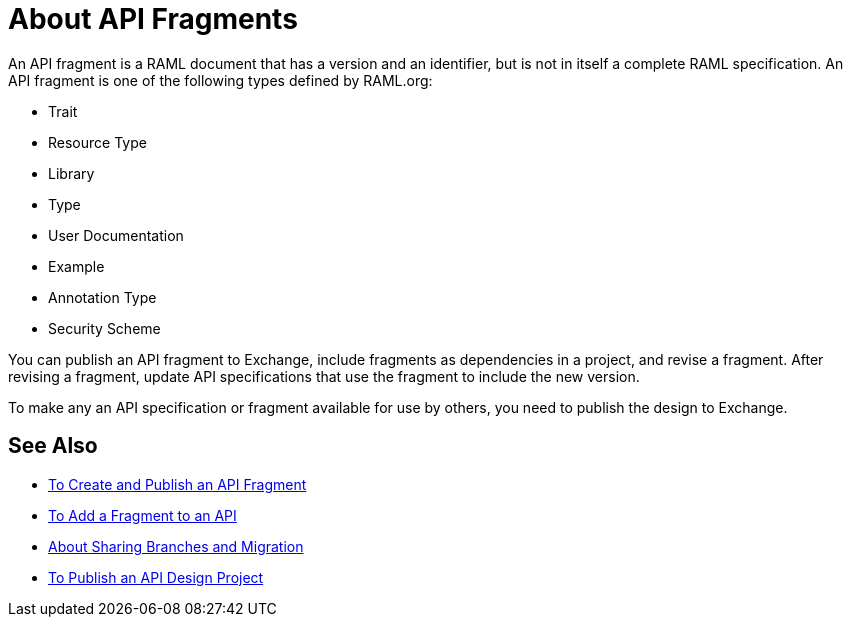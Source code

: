 = About API Fragments

An API fragment is a RAML document that has a version and an identifier, but is not in itself a complete RAML specification. An API fragment is one of the following types defined by RAML.org:

* Trait
* Resource Type
* Library
* Type
* User Documentation
* Example
* Annotation Type
* Security Scheme

You can publish an API fragment to Exchange, include fragments as dependencies in a project, and revise a fragment. After revising a fragment, update API specifications that use the fragment to include the new version.

To make any an API specification or fragment available for use by others, you need to publish the design to Exchange.

== See Also

* link:/design-center/v/1.0/create-reuse-part-task[To Create and Publish an API Fragment]
* link:/design-center/v/1.0/add-dependencies-task[To Add a Fragment to an API]
* link:/design-center/v/1.0/design-branch-filelock-concept[About Sharing Branches and Migration]
* link:/design-center/v/1.0/publish-project-exchange-task[To Publish an API Design Project]
